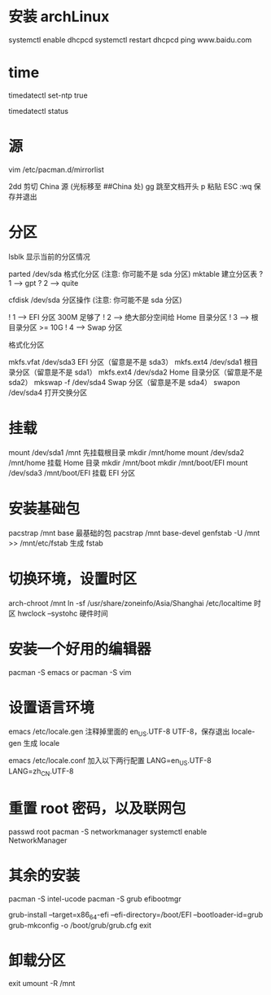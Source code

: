 * 安装 archLinux

systemctl enable dhcpcd
systemctl restart dhcpcd
ping www.baidu.com

* time

timedatectl set-ntp true

timedatectl status

* 源

vim /etc/pacman.d/mirrorlist

2dd    剪切 China 源 (光标移至 ##China 处)
gg      跳至文档开头
p        粘贴
ESC
:wq     保存并退出

* 分区

lsblk                     显示当前的分区情况

parted /dev/sda      格式化分区 (注意: 你可能不是 sda 分区)
mktable                   建立分区表
? 1 ------> gpt
? 2 ------> quite

cfdisk /dev/sda       分区操作 (注意: 你可能不是 sda 分区)

! 1  ------>  EFI 分区 300M 足够了
! 2  ------>  绝大部分空间给 Home 目录分区
! 3  ------>  根目录分区 >= 10G
! 4  ------>  Swap 分区

格式化分区

mkfs.vfat /dev/sda3            EFI 分区（留意是不是 sda3）
mkfs.ext4 /dev/sda1          根目录分区（留意是不是 sda1）
mkfs.ext4 /dev/sda2           Home 目录分区（留意是不是 sda2）
mkswap -f /dev/sda4          Swap 分区（留意是不是 sda4）
swapon /dev/sda4              打开交换分区

* 挂载

mount /dev/sda1 /mnt                先挂载根目录
mkdir /mnt/home
mount /dev/sda2 /mnt/home       挂载 Home 目录
mkdir /mnt/boot
mkdir /mnt/boot/EFI
mount /dev/sda3 /mnt/boot/EFI   挂载 EFI 分区

* 安装基础包

pacstrap /mnt base                   最基础的包
pacstrap /mnt base-devel
genfstab -U /mnt >> /mnt/etc/fstab      生成 fstab

* 切换环境，设置时区

arch-chroot /mnt
ln -sf /usr/share/zoneinfo/Asia/Shanghai /etc/localtime  时区
hwclock --systohc 硬件时间

* 安装一个好用的编辑器

pacman -S emacs or pacman -S vim

* 设置语言环境

emacs /etc/locale.gen         注释掉里面的 en_US.UTF-8 UTF-8，保存退出
locale-gen                          生成 locale

emacs /etc/locale.conf        加入以下两行配置
LANG=en_US.UTF-8
LANG=zh_CN.UTF-8

* 重置 root 密码，以及联网包

passwd root
pacman -S networkmanager
systemctl enable NetworkManager

* 其余的安装

pacman -S intel-ucode
pacman -S grub efibootmgr

grub-install --target=x86_64-efi --efi-directory=/boot/EFI --bootloader-id=grub
grub-mkconfig -o /boot/grub/grub.cfg
exit

* 卸载分区

exit
umount -R /mnt
